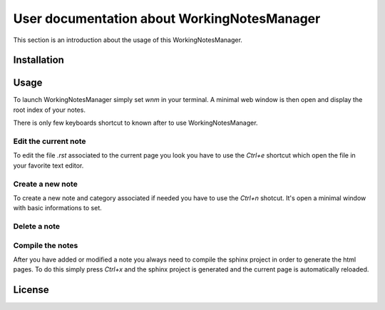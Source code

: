

User documentation about WorkingNotesManager
============================================

This section is an introduction about the usage of this WorkingNotesManager. 


Installation
------------


Usage
-----

To launch WorkingNotesManager simply set `wnm` in your terminal. A minimal web window is then open and display the root index of your notes. 

There is only few keyboards shortcut to known after to use WorkingNotesManager. 

Edit the current note
^^^^^^^^^^^^^^^^^^^^^
To edit the file `.rst` associated to the current page you look you have to use the `Ctrl+e` shortcut which open the file in your favorite text editor. 

Create a new note
^^^^^^^^^^^^^^^^^
To create a new note and category associated if needed you have to use the `Ctrl+n` shotcut. It's open a minimal window with basic informations to set. 


Delete a note
^^^^^^^^^^^^^


Compile the notes
^^^^^^^^^^^^^^^^^
After you have added or modified a note you always need to compile the sphinx project in order to generate the html pages. To do this simply press `Ctrl+x` and the sphinx project is generated and the current page is automatically reloaded. 










License
-------





